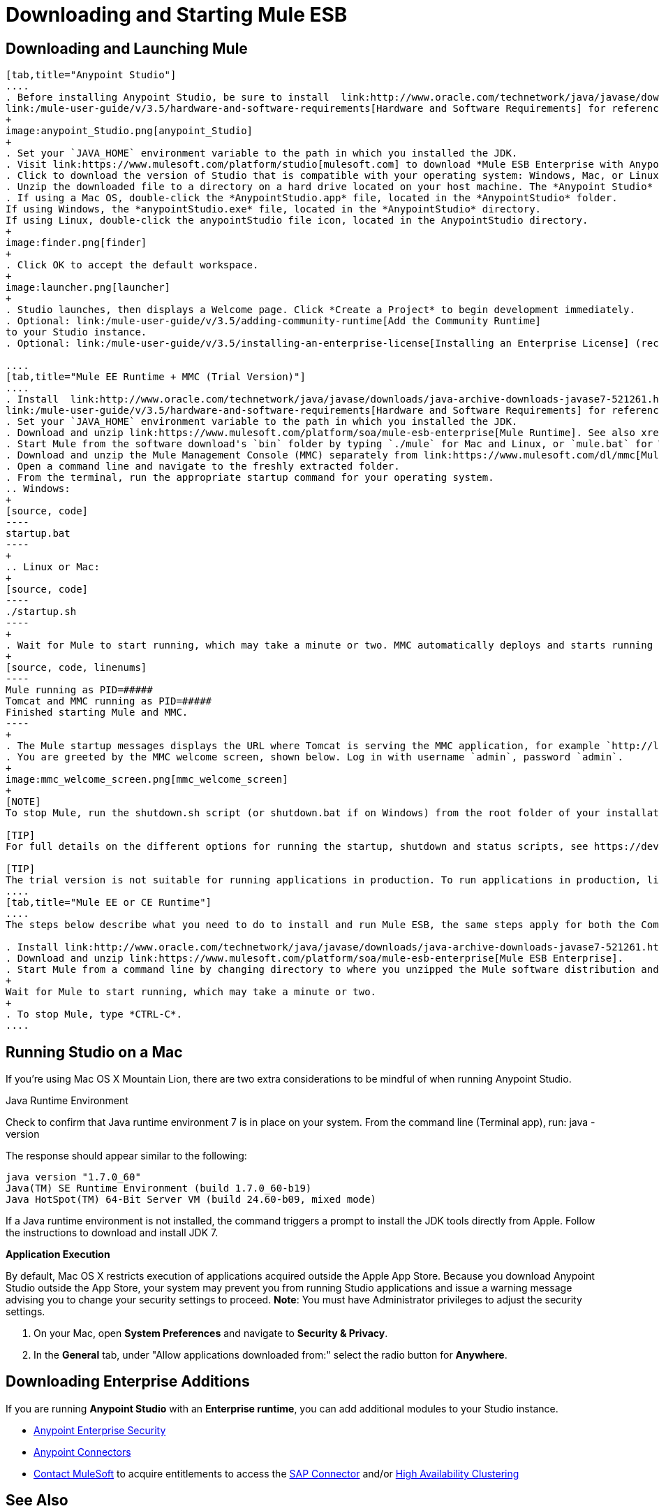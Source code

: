 = Downloading and Starting Mule ESB

== Downloading and Launching Mule 

[tabs]
------
[tab,title="Anypoint Studio"]
....
. Before installing Anypoint Studio, be sure to install  link:http://www.oracle.com/technetwork/java/javase/downloads/java-archive-downloads-javase7-521261.html[Java SE Development Kit 7] on your host machine, refer to
link:/mule-user-guide/v/3.5/hardware-and-software-requirements[Hardware and Software Requirements] for reference. See also xref:runningstudioonamac[Running Studio on a Mac].
+
image:anypoint_Studio.png[anypoint_Studio]
+
. Set your `JAVA_HOME` environment variable to the path in which you installed the JDK.
. Visit link:https://www.mulesoft.com/platform/studio[mulesoft.com] to download *Mule ESB Enterprise with Anypoint Studio*.
. Click to download the version of Studio that is compatible with your operating system: Windows, Mac, or Linux.
. Unzip the downloaded file to a directory on a hard drive located on your host machine. The *Anypoint Studio* folder or directory appears when the unzip operation completes.
. If using a Mac OS, double-click the *AnypointStudio.app* file, located in the *AnypointStudio* folder.
If using Windows, the *anypointStudio.exe* file, located in the *AnypointStudio* directory.
If using Linux, double-click the anypointStudio file icon, located in the AnypointStudio directory.
+
image:finder.png[finder]
+
. Click OK to accept the default workspace.
+
image:launcher.png[launcher]
+
. Studio launches, then displays a Welcome page. Click *Create a Project* to begin development immediately.
. Optional: link:/mule-user-guide/v/3.5/adding-community-runtime[Add the Community Runtime]
to your Studio instance.
. Optional: link:/mule-user-guide/v/3.5/installing-an-enterprise-license[Installing an Enterprise License] (recommended for running applications in production).

....
[tab,title="Mule EE Runtime + MMC (Trial Version)"]
....
. Install  link:http://www.oracle.com/technetwork/java/javase/downloads/java-archive-downloads-javase7-521261.html[Java SE Development Kit 7] on your host machine. Refer to
link:/mule-user-guide/v/3.5/hardware-and-software-requirements[Hardware and Software Requirements] for reference.
. Set your `JAVA_HOME` environment variable to the path in which you installed the JDK.
. Download and unzip link:https://www.mulesoft.com/platform/soa/mule-esb-enterprise[Mule Runtime]. See also xref:runningstudioonamac[Running Studio on a Mac] for additional Mac-related install information.
. Start Mule from the software download's `bin` folder by typing `./mule` for Mac and Linux, or `mule.bat` for Windows.
. Download and unzip the Mule Management Console (MMC) separately from link:https://www.mulesoft.com/dl/mmc[Mule Enterprise Management Center]
. Open a command line and navigate to the freshly extracted folder.
. From the terminal, run the appropriate startup command for your operating system.
.. Windows:
+
[source, code]
----
startup.bat
----
+
.. Linux or Mac:
+
[source, code]
----
./startup.sh
----
+
. Wait for Mule to start running, which may take a minute or two. MMC automatically deploys and starts running from an embedded Tomcat server. Once Mule and MMC are running, you should see a message similar to the following:
+
[source, code, linenums]
----
Mule running as PID=#####
Tomcat and MMC running as PID=#####
Finished starting Mule and MMC.
----
+
. The Mule startup messages displays the URL where Tomcat is serving the MMC application, for example `http://localhost:8585/mmc-3.5.0.` Use a Web browser to navigate to this URL.
. You are greeted by the MMC welcome screen, shown below. Log in with username `admin`, password `admin`.
+
image:mmc_welcome_screen.png[mmc_welcome_screen]
+
[NOTE]
To stop Mule, run the shutdown.sh script (or shutdown.bat if on Windows) from the root folder of your installation.

[TIP]
For full details on the different options for running the startup, shutdown and status scripts, see https://developer.mulesoft.com/docs/display/35X/Installing+the+Trial+Version+of+MMC[Installing the Trial Version of MMC].

[TIP]
The trial version is not suitable for running applications in production. To run applications in production, link:/mule-user-guide/v/3.5/installing-an-enterprise-license[Installing an Enterprise License].
....
[tab,title="Mule EE or CE Runtime"]
....
The steps below describe what you need to do to install and run Mule ESB, the same steps apply for both the Community runtime and the Enterprise runtime.

. Install link:http://www.oracle.com/technetwork/java/javase/downloads/java-archive-downloads-javase7-521261.html[Java SE Development Kit 7].
. Download and unzip link:https://www.mulesoft.com/platform/soa/mule-esb-enterprise[Mule ESB Enterprise].
. Start Mule from a command line by changing directory to where you unzipped the Mule software distribution and then changing to the `bin` directory. Type the `./mule` command for Mac or Linux, or type `mule.bat` for Windows.
+
Wait for Mule to start running, which may take a minute or two.
+
. To stop Mule, type *CTRL-C*.
....
------

[[runningstudioonamac]]
== Running Studio on a Mac

If you're using Mac OS X Mountain Lion, there are two extra considerations to be mindful of when running Anypoint Studio.

Java Runtime Environment

Check to confirm that Java runtime environment 7 is in place on your system. From the command line (Terminal app), run: java -version

The response should appear similar to the following:

[source, code, linenums]
----
java version "1.7.0_60"
Java(TM) SE Runtime Environment (build 1.7.0_60-b19)
Java HotSpot(TM) 64-Bit Server VM (build 24.60-b09, mixed mode)
----

If a Java runtime environment is not installed, the command triggers a prompt to install the JDK tools directly from Apple. Follow the instructions to download and install JDK  7.

*Application Execution*

By default, Mac OS X restricts execution of applications acquired outside the Apple App Store. Because you download Anypoint Studio outside the App Store, your system may prevent you from running Studio applications and issue a warning message advising you to change your security settings to proceed. *Note*: You must have Administrator privileges to adjust the security settings.

. On your Mac, open *System Preferences* and navigate to *Security & Privacy*.
. In the *General* tab, under "Allow applications downloaded from:" select the radio button for *Anywhere*.

== Downloading Enterprise Additions

If you are running *Anypoint Studio* with an *Enterprise runtime*, you can add additional modules to your Studio instance.

* link:/mule-user-guide/v/3.5/installing-anypoint-enterprise-security[Anypoint Enterprise Security] 
* link:/mule-user-guide/v/3.5/anypoint-connectors[Anypoint Connectors] 
* mailto:sales@mulesoft.com[Contact MuleSoft] to acquire entitlements to access the link:/mule-user-guide/v/3.5/mulesoft-enterprise-java-connector-for-sap-reference[SAP Connector] and/or link:/mule-user-guide/v/3.5/mule-high-availability-ha-clusters[High Availability Clustering]

== See Also

* Learn more about acquiring and installing an link:/mule-user-guide/v/3.5/installing-an-enterprise-license[Installing an Enterprise License].
* Read http://blogs.mulesoft.com/?s=one+studio[One Studio] that explains the Single Studio distribution.
* Get started with link:/mule-user-guide/v/3.5/mule-fundamentals[Mule Fundamentals].
* Learn more about the link:/mule-management-console/v/3.5[Mule Management Console].
* link:/mule-user-guide/v/3.5/installing-extensions[Extend Mule] with plugins, modules, runtimes and connectors.
* Access a list of all the link:/mule-user-guide/v/3.5/studio-update-sites[update sites] available for your version of Studio.
* Learn more about our new release strategy for CloudHub and Mule ESB.
